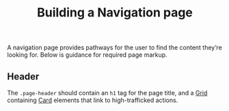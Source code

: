 #+title: Building a Navigation page

A navigation page provides pathways for the user to find the content
they’re looking for. Below is guidance for required page markup.

** Header

The =.page-header= should contain an =h1= tag for the page title, and a
[[file:../packages/composition/README.org::*grid][Grid]] containing [[file:../packages/components/card/README.org][Card]] elements that link to high-trafficked actions.

#+results: header-codepen

#+name: header-codepen
#+begin_src html :exports results :results replace html
<iframe height="500" style="width: 100%;" scrolling="no" title="Untitled" src="https://codepen.io/Michael-Mausler/embed/RwqYObb?default-tab=result&theme-id=light" frameborder="no" loading="lazy" allowtransparency="true" allowfullscreen="true">
  See the Pen <a href="https://codepen.io/Michael-Mausler/pen/RwqYObb">
  Untitled</a> by Michael Mausler (<a href="https://codepen.io/Michael-Mausler">@Michael-Mausler</a>)
  on <a href="https://codepen.io">CodePen</a>.
</iframe>
#+end_src


